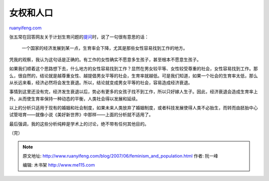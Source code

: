 .. _200706_feminism_and_population:

女权和人口
=============================

`ruanyifeng.com <http://www.ruanyifeng.com/blog/2007/06/feminism_and_population.html>`__

张五常在回答网友关于计划生育问题的\ `提问 <http://zhangwuchang.blog.sohu.com/49996677.html>`__\ 时，说了一句很有意思的话：

    一个国家的经济发展到某一点，生育率会下降，尤其是那些女性容易找到工作的地方。

凭我的观察，我认为这句话是正确的。有工作的女性确实不愿意多生孩子，甚至根本不愿意生孩子。

如果我们顺着这个思路想下去，什么地方的女性容易找到工作？显然在男女较平等、女性较受尊重的社会，女性容易找到工作。那么，很自然的，结论就是越尊重女性、越提倡男女平等的社会，生育率就越低。可是我们知道，如果一个社会的生育率太低，那么从长远来看，经济必然将会发生衰退。所以，结论就变成男女平等的社会，容易造成经济衰退。

事情到这里还没有完，经济发生衰退以后，势必有更多的女孩子找不到工作，所以只好嫁人生子。因此，经济衰退会造成生育率上升。从而使生育率保持一种动态的平衡，人类社会得以发展和延续。

以上的分析只适用于现有的婚姻和社会制度，如果未来人类放弃了婚姻制度，或者科技发展使得人类不必胎生，而转而由胚胎中心试管培育——就像小说《美好新世界》中那样——上面的分析就不适用了。

最后强调，我的这些分析纯粹是学术上的讨论，绝不带有任何其他目的。

（完）

.. note::
    原文地址: http://www.ruanyifeng.com/blog/2007/06/feminism_and_population.html 
    作者: 阮一峰 

    编辑: 木书架 http://www.me115.com